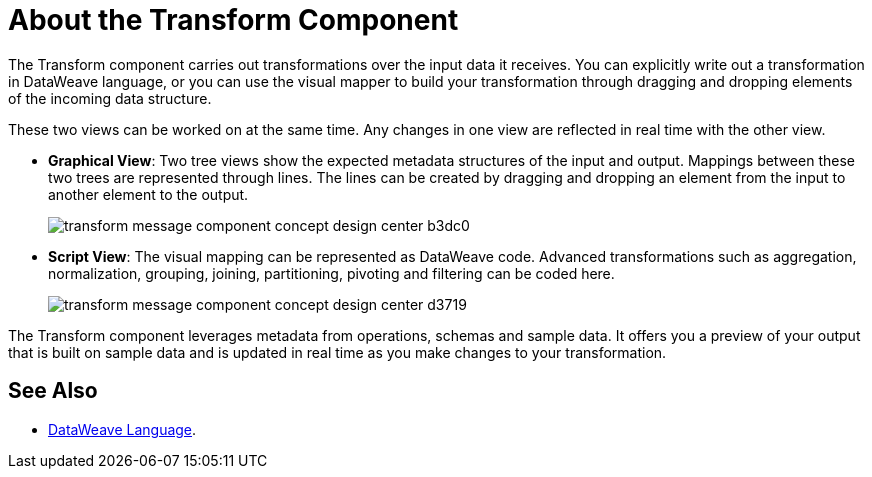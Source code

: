 = About the Transform Component
:keywords:

The Transform component carries out transformations over the input data it receives. You can explicitly write out a transformation in DataWeave language, or you can use the visual mapper to build your transformation through dragging and dropping elements of the incoming data structure.


These two views can be worked on at the same time. Any changes in one view are reflected in real time with the other view.


* *Graphical View*: Two tree views show the expected metadata structures of the input and output. Mappings between these two trees are represented through lines. The lines can be created by dragging and dropping an element from the input to another element to the output.
+
image:transform-message-component-concept-design-center-b3dc0.png[]

* *Script View*: The visual mapping can be represented as DataWeave code. Advanced transformations such as aggregation, normalization, grouping, joining, partitioning, pivoting and filtering can be coded here.
+
image:transform-message-component-concept-design-center-d3719.png[]

The Transform component leverages metadata from operations, schemas and sample data. It offers you a preview of your output that is built on sample data and is updated in real time as you make changes to your transformation.



== See Also

* link:/mule-user-guide/v/4.0/dataweave[DataWeave Language].

////
* link:/design-center/v/1.0/workflow-create-mapping-ui-design-center[Workflow: Create a Mapping]

* link:/design-center/v/1.0/about-designing-a-mule-application[About Designing a Mule Application]
////
